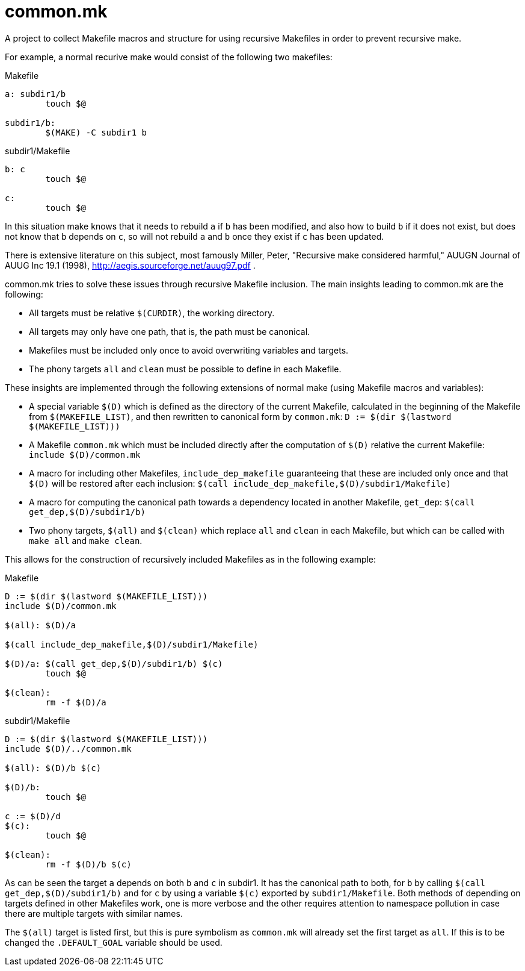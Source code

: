 common.mk
=========

A project to collect Makefile macros and structure for using recursive
Makefiles in order to prevent recursive make.

For example, a normal recurive make would consist of the following two
makefiles:

.Makefile
--------------------
a: subdir1/b
	touch $@

subdir1/b:
	$(MAKE) -C subdir1 b
--------------------

.subdir1/Makefile
--------------------
b: c
	touch $@

c:
	touch $@
--------------------

In this situation make knows that it needs to rebuild +a+ if +b+ has been
modified, and also how to build +b+ if it does not exist, but does not know
that +b+ depends on +c+, so will not rebuild +a+ and +b+ once they exist if
+c+ has been updated.

There is extensive literature on this subject, most famously Miller, Peter,
"Recursive make considered harmful," AUUGN Journal of AUUG Inc 19.1 (1998),
http://aegis.sourceforge.net/auug97.pdf .

common.mk tries to solve these issues through recursive Makefile inclusion.
The main insights leading to common.mk are the following:

* All targets must be relative +$(CURDIR)+, the working directory.
* All targets may only have one path, that is, the path must be canonical.
* Makefiles must be included only once to avoid overwriting variables
  and targets.
* The phony targets +all+ and +clean+ must be possible to define in each
  Makefile.

These insights are implemented through the following extensions of normal
make (using Makefile macros and variables):

* A special variable +$(D)+ which is defined as the directory of the current
  Makefile, calculated in the beginning of the Makefile from +$(MAKEFILE_LIST)+,
  and then rewritten to canonical form by +common.mk+:
  +D := $(dir $(lastword $(MAKEFILE_LIST)))+
* A Makefile +common.mk+ which must be included directly after the computation
  of +$(D)+ relative the current Makefile:
  +include $(D)/common.mk+
* A macro for including other Makefiles, +include_dep_makefile+ guaranteeing
  that these are included only once and that +$(D)+ will be restored after
  each inclusion:
  +$(call include_dep_makefile,$(D)/subdir1/Makefile)+
* A macro for computing the canonical path towards a dependency located in
  another Makefile, +get_dep+:
  +$(call get_dep,$(D)/subdir1/b)+
* Two phony targets, +$(all)+ and +$(clean)+ which replace +all+ and +clean+
  in each Makefile, but which can be called with +make all+ and +make clean+.

This allows for the construction of recursively included Makefiles as in the
following example:

.Makefile
--------------------
D := $(dir $(lastword $(MAKEFILE_LIST)))
include $(D)/common.mk

$(all): $(D)/a

$(call include_dep_makefile,$(D)/subdir1/Makefile)

$(D)/a: $(call get_dep,$(D)/subdir1/b) $(c)
	touch $@

$(clean):
	rm -f $(D)/a
--------------------

.subdir1/Makefile
--------------------
D := $(dir $(lastword $(MAKEFILE_LIST)))
include $(D)/../common.mk

$(all): $(D)/b $(c)

$(D)/b:
	touch $@

c := $(D)/d
$(c):
	touch $@

$(clean):
	rm -f $(D)/b $(c)
--------------------

As can be seen the target +a+ depends on both +b+ and +c+ in subdir1. It has the
canonical path to both, for +b+ by calling +$(call get_dep,$(D)/subdir1/b)+ and
for +c+ by using a variable +$(c)+ exported by +subdir1/Makefile+. Both methods
of depending on targets defined in other Makefiles work, one is more verbose and
the other requires attention to namespace pollution in case there are multiple
targets with similar names.

The +$(all)+ target is listed first, but this is pure symbolism as +common.mk+
will already set the first target as +all+. If this is to be changed the
+.DEFAULT_GOAL+ variable should be used.
